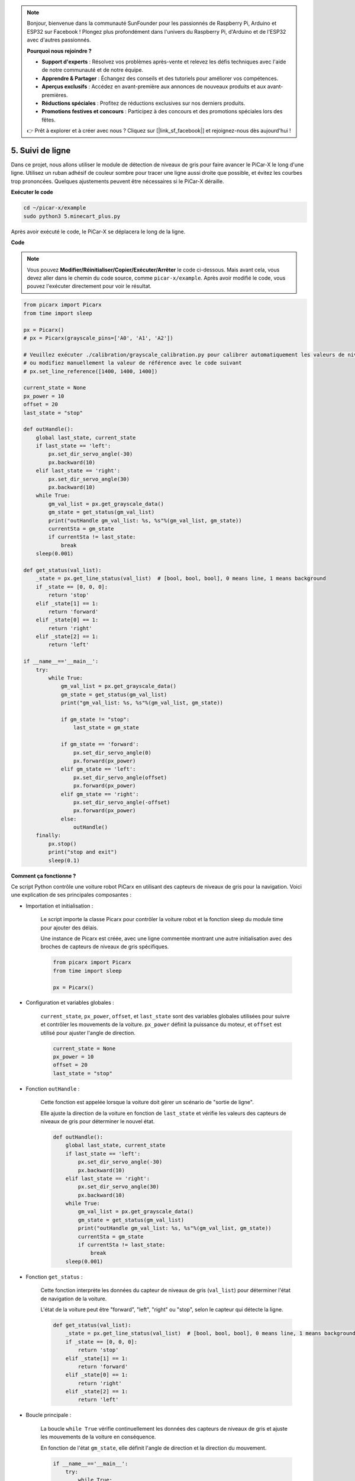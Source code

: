 .. note::

    Bonjour, bienvenue dans la communauté SunFounder pour les passionnés de Raspberry Pi, Arduino et ESP32 sur Facebook ! Plongez plus profondément dans l'univers du Raspberry Pi, d'Arduino et de l'ESP32 avec d'autres passionnés.

    **Pourquoi nous rejoindre ?**

    - **Support d'experts** : Résolvez vos problèmes après-vente et relevez les défis techniques avec l'aide de notre communauté et de notre équipe.
    - **Apprendre & Partager** : Échangez des conseils et des tutoriels pour améliorer vos compétences.
    - **Aperçus exclusifs** : Accédez en avant-première aux annonces de nouveaux produits et aux avant-premières.
    - **Réductions spéciales** : Profitez de réductions exclusives sur nos derniers produits.
    - **Promotions festives et concours** : Participez à des concours et des promotions spéciales lors des fêtes.

    👉 Prêt à explorer et à créer avec nous ? Cliquez sur [|link_sf_facebook|] et rejoignez-nous dès aujourd'hui !

.. _py_line_tracking:

5. Suivi de ligne
====================================

Dans ce projet, nous allons utiliser le module de détection de niveaux de 
gris pour faire avancer le PiCar-X le long d'une ligne. Utilisez un ruban adhésif de couleur sombre pour tracer une ligne aussi droite que possible, et évitez les courbes trop prononcées. Quelques ajustements peuvent être nécessaires si le PiCar-X déraille.

**Exécuter le code**

.. raw:: html

    <run></run>

.. code-block::

    cd ~/picar-x/example
    sudo python3 5.minecart_plus.py
    
Après avoir exécuté le code, le PiCar-X se déplacera le long de la ligne.

**Code**

.. note::
    Vous pouvez **Modifier/Réinitialiser/Copier/Exécuter/Arrêter** le code ci-dessous. Mais avant cela, vous devez aller dans le chemin du code source, comme ``picar-x/example``. Après avoir modifié le code, vous pouvez l'exécuter directement pour voir le résultat.

.. raw:: html

    <run></run>

.. code-block:: python

    from picarx import Picarx
    from time import sleep

    px = Picarx()
    # px = Picarx(grayscale_pins=['A0', 'A1', 'A2'])

    # Veuillez exécuter ./calibration/grayscale_calibration.py pour calibrer automatiquement les valeurs de niveaux de gris
    # ou modifiez manuellement la valeur de référence avec le code suivant
    # px.set_line_reference([1400, 1400, 1400])

    current_state = None
    px_power = 10
    offset = 20
    last_state = "stop"

    def outHandle():
        global last_state, current_state
        if last_state == 'left':
            px.set_dir_servo_angle(-30)
            px.backward(10)
        elif last_state == 'right':
            px.set_dir_servo_angle(30)
            px.backward(10)
        while True:
            gm_val_list = px.get_grayscale_data()
            gm_state = get_status(gm_val_list)
            print("outHandle gm_val_list: %s, %s"%(gm_val_list, gm_state))
            currentSta = gm_state
            if currentSta != last_state:
                break
        sleep(0.001)

    def get_status(val_list):
        _state = px.get_line_status(val_list)  # [bool, bool, bool], 0 means line, 1 means background
        if _state == [0, 0, 0]:
            return 'stop'
        elif _state[1] == 1:
            return 'forward'
        elif _state[0] == 1:
            return 'right'
        elif _state[2] == 1:
            return 'left'

    if __name__=='__main__':
        try:
            while True:
                gm_val_list = px.get_grayscale_data()
                gm_state = get_status(gm_val_list)
                print("gm_val_list: %s, %s"%(gm_val_list, gm_state))

                if gm_state != "stop":
                    last_state = gm_state

                if gm_state == 'forward':
                    px.set_dir_servo_angle(0)
                    px.forward(px_power) 
                elif gm_state == 'left':
                    px.set_dir_servo_angle(offset)
                    px.forward(px_power) 
                elif gm_state == 'right':
                    px.set_dir_servo_angle(-offset)
                    px.forward(px_power) 
                else:
                    outHandle()
        finally:
            px.stop()
            print("stop and exit")
            sleep(0.1)
       

**Comment ça fonctionne ?**

Ce script Python contrôle une voiture robot PiCarx en utilisant des capteurs de niveaux de gris pour la navigation. Voici une explication de ses principales composantes :

* Importation et initialisation :

    Le script importe la classe Picarx pour contrôler la voiture robot et la fonction sleep du module time pour ajouter des délais.

    Une instance de Picarx est créée, avec une ligne commentée montrant une autre initialisation avec des broches de capteurs de niveaux de gris spécifiques.

    .. code-block:: python
        
        from picarx import Picarx
        from time import sleep

        px = Picarx()

* Configuration et variables globales :

    ``current_state``, ``px_power``, ``offset``, et ``last_state`` sont des variables globales utilisées pour suivre et contrôler les mouvements de la voiture. ``px_power`` définit la puissance du moteur, et ``offset`` est utilisé pour ajuster l'angle de direction.

    .. code-block:: python

        current_state = None
        px_power = 10
        offset = 20
        last_state = "stop"

* Fonction ``outHandle`` :

    Cette fonction est appelée lorsque la voiture doit gérer un scénario de "sortie de ligne".

    Elle ajuste la direction de la voiture en fonction de ``last_state`` et vérifie les valeurs des capteurs de niveaux de gris pour déterminer le nouvel état.

    .. code-block:: python

        def outHandle():
            global last_state, current_state
            if last_state == 'left':
                px.set_dir_servo_angle(-30)
                px.backward(10)
            elif last_state == 'right':
                px.set_dir_servo_angle(30)
                px.backward(10)
            while True:
                gm_val_list = px.get_grayscale_data()
                gm_state = get_status(gm_val_list)
                print("outHandle gm_val_list: %s, %s"%(gm_val_list, gm_state))
                currentSta = gm_state
                if currentSta != last_state:
                    break
            sleep(0.001)

* Fonction ``get_status`` :

    Cette fonction interprète les données du capteur de niveaux de gris (``val_list``) pour déterminer l'état de navigation de la voiture.

    L'état de la voiture peut être "forward", "left", "right" ou "stop", selon le capteur qui détecte la ligne.

    .. code-block:: python
        
        def get_status(val_list):
            _state = px.get_line_status(val_list)  # [bool, bool, bool], 0 means line, 1 means background
            if _state == [0, 0, 0]:
                return 'stop'
            elif _state[1] == 1:
                return 'forward'
            elif _state[0] == 1:
                return 'right'
            elif _state[2] == 1:
                return 'left'

* Boucle principale :

    La boucle ``while True`` vérifie continuellement les données des capteurs de niveaux de gris et ajuste les mouvements de la voiture en conséquence.

    En fonction de l'état ``gm_state``, elle définit l'angle de direction et la direction du mouvement.

    .. code-block:: python

        if __name__=='__main__':
            try:
                while True:
                    gm_val_list = px.get_grayscale_data()
                    gm_state = get_status(gm_val_list)
                    print("gm_val_list: %s, %s"%(gm_val_list, gm_state))

                    if gm_state != "stop":
                        last_state = gm_state

                    if gm_state == 'forward':
                        px.set_dir_servo_angle(0)
                        px.forward(px_power) 
                    elif gm_state == 'left':
                        px.set_dir_servo_angle(offset)
                        px.forward(px_power) 
                    elif gm_state == 'right':
                        px.set_dir_servo_angle(-offset)
                        px.forward(px_power) 
                    else:
                        outHandle()

* Sécurité et nettoyage :

    Le bloc ``try...finally`` garantit que la voiture s'arrête lorsque le script est interrompu ou terminé.

    .. code-block:: python
        
        finally:
        px.stop()
        print("stop and exit")
        sleep(0.1)

En résumé, le script utilise des capteurs de niveaux de gris pour naviguer avec la voiture robot PiCarx. Il lit continuellement les données des capteurs pour déterminer la direction et ajuste les mouvements et la direction de la voiture en conséquence. La fonction outHandle fournit une logique supplémentaire pour les situations où la voiture doit ajuster son chemin de manière significative.
